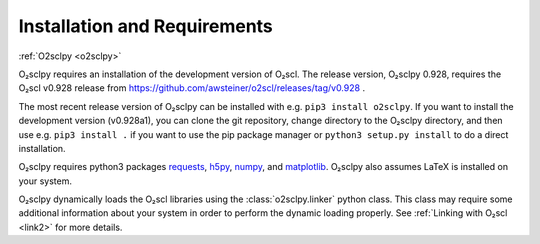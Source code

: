 .. _install:

Installation and Requirements
=============================

:ref:`O2sclpy <o2sclpy>`

O₂sclpy requires an installation of the development version of O₂scl.
The release version, O₂sclpy 0.928, requires the O₂scl v0.928 release
from https://github.com/awsteiner/o2scl/releases/tag/v0.928 .

.. and the
   development version, O₂sclpy 0.928a1, requires that the most recent
   version of O₂scl from the master branch on github is installed on your
   machine.

The most recent release version of O₂sclpy can be installed with e.g.
``pip3 install o2sclpy``. If you want to install the development
version (v0.928a1), you can clone the git repository, change directory
to the O₂sclpy directory, and then use e.g. ``pip3 install .`` if you
want to use the pip package manager or ``python3 setup.py install`` to
do a direct installation.

O₂sclpy requires python3 packages `requests
<https://pypi.org/project/requests/>`_, `h5py
<https://www.h5py.org/>`_, `numpy <https://www.numpy.org>`_, and
`matplotlib <https://matplotlib.org>`_. O₂sclpy also assumes LaTeX is
installed on your system.

O₂sclpy dynamically loads the O₂scl libraries using the
:class:`o2sclpy.linker` python class. This class may require some
additional information about your system in order to perform the
dynamic loading properly. See :ref:`Linking with O₂scl <link2>` for
more details.

